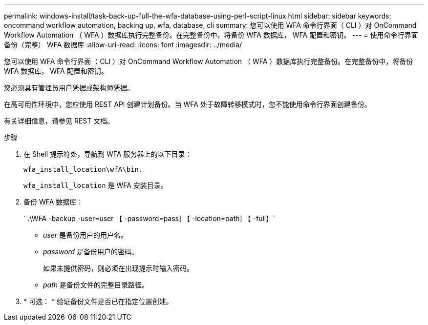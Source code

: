 ---
permalink: windows-install/task-back-up-full-the-wfa-database-using-perl-script-linux.html 
sidebar: sidebar 
keywords: oncommand workflow automation, backing up, wfa, database, cli 
summary: 您可以使用 WFA 命令行界面（ CLI ）对 OnCommand Workflow Automation （ WFA ）数据库执行完整备份。在完整备份中，将备份 WFA 数据库， WFA 配置和密钥。 
---
= 使用命令行界面备份（完整） WFA 数据库
:allow-uri-read: 
:icons: font
:imagesdir: ../media/


[role="lead"]
您可以使用 WFA 命令行界面（ CLI ）对 OnCommand Workflow Automation （ WFA ）数据库执行完整备份。在完整备份中，将备份 WFA 数据库， WFA 配置和密钥。

您必须具有管理员用户凭据或架构师凭据。

在高可用性环境中，您应使用 REST API 创建计划备份。当 WFA 处于故障转移模式时，您不能使用命令行界面创建备份。

有关详细信息，请参见 REST 文档。

.步骤
. 在 Shell 提示符处，导航到 WFA 服务器上的以下目录：
+
`wfa_install_location\wfA\bin.`

+
`wfa_install_location` 是 WFA 安装目录。

. 备份 WFA 数据库：
+
` .\WFA -backup -user=user 【 -password=pass] 【 -location=path] 【 -full】`

+
** _user_ 是备份用户的用户名。
** _password_ 是备份用户的密码。
+
如果未提供密码，则必须在出现提示时输入密码。

** _path_ 是备份文件的完整目录路径。


. * 可选： * 验证备份文件是否已在指定位置创建。

